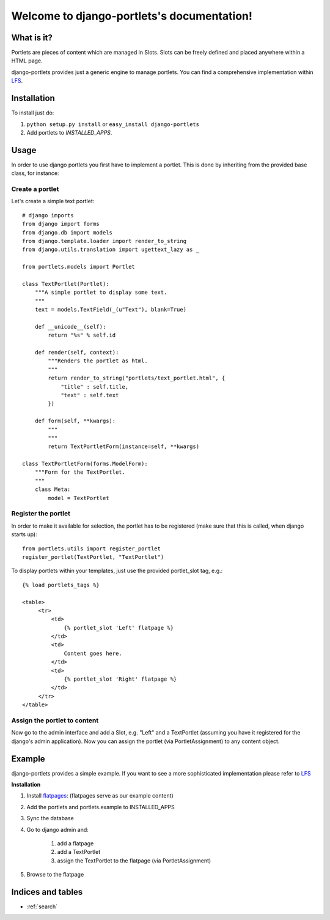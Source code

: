 ===========================================
Welcome to django-portlets's documentation!
===========================================

What is it?
===========

Portlets are pieces of content which are managed in Slots. Slots can be freely 
defined and placed anywhere within a HTML page.

django-portlets provides just a generic engine to manage portlets. You can find 
a comprehensive implementation within `LFS`_.

Installation
============

To install just do:

1. ``python setup.py install`` or ``easy_install django-portlets``

2. Add portlets to *INSTALLED_APPS*.

Usage
=====

In order to use django portlets you first have to implement a portlet. This is 
done by inheriting from the provided base class, for instance:

Create a portlet
----------------

Let's create a simple text portlet::

    # django imports
    from django import forms
    from django.db import models
    from django.template.loader import render_to_string
    from django.utils.translation import ugettext_lazy as _

    from portlets.models import Portlet

    class TextPortlet(Portlet):
        """A simple portlet to display some text.
        """
        text = models.TextField(_(u"Text"), blank=True)

        def __unicode__(self):
            return "%s" % self.id

        def render(self, context):
            """Renders the portlet as html.
            """
            return render_to_string("portlets/text_portlet.html", {
                "title" : self.title,
                "text" : self.text
            })

        def form(self, **kwargs):
            """
            """
            return TextPortletForm(instance=self, **kwargs)

    class TextPortletForm(forms.ModelForm):
        """Form for the TextPortlet.
        """
        class Meta:
            model = TextPortlet

Register the portlet
--------------------

In order to make it available for selection, the portlet has to be registered 
(make sure that this is called, when django starts up)::

    from portlets.utils import register_portlet
    register_portlet(TextPortlet, "TextPortlet")

To display portlets within your templates, just use the provided portlet_slot 
tag, e.g.::

   {% load portlets_tags %}
   
   <table>
        <tr>
            <td>
                {% portlet_slot 'Left' flatpage %}
            </td>
            <td>
                Content goes here.
            </td>
            <td>
                {% portlet_slot 'Right' flatpage %}
            </td>
        </tr>
   </table>

Assign the portlet to content
-----------------------------

Now go to the admin interface and add a Slot, e.g. "Left" and a TextPortlet 
(assuming you have it registered for the django's admin application). Now you 
can assign the portlet (via PortletAssignment) to any content object.

Example
=======

django-portlets provides a simple example. If you want to see a more 
sophisticated implementation please refer to `LFS`_

**Installation**

1. Install `flatpages`_: (flatpages serve as our example content)

2. Add the portlets and portlets.example to INSTALLED_APPS

3. Sync the database

4. Go to django admin and:

    1. add a flatpage

    2. add a TextPortlet

    3. assign the TextPortlet to the flatpage (via PortletAssignment)

5. Browse to the flatpage

Indices and tables
==================

* :ref:`search`

.. _LFS: http://bitbucket.org/diefenbach/django-lfs
.. _`flatpages`: http://docs.djangoproject.com/en/dev/ref/contrib/flatpages/ 